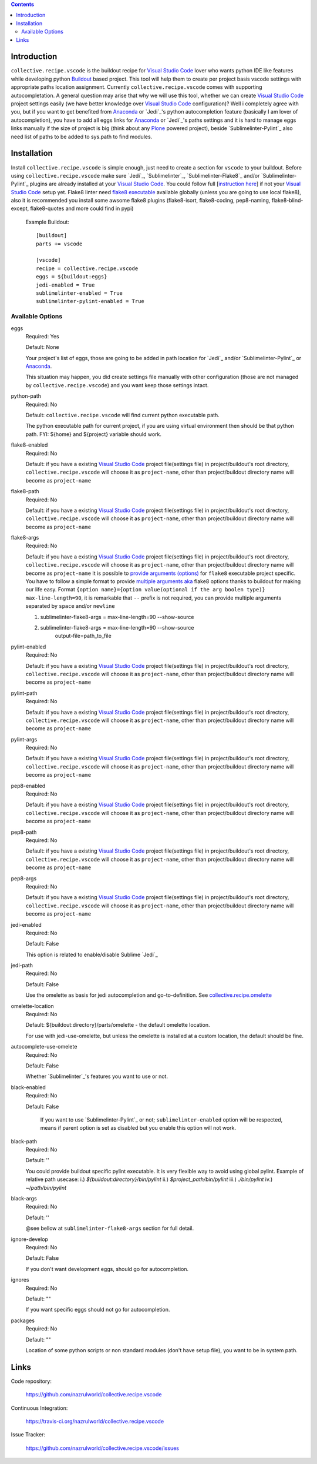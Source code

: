 .. image:: https://img.shields.io/pypi/status/collective.recipe.vscode.svg
    :target: https://pypi.org/project/collective.recipe.vscode/
    :alt: Package Status

.. image:: https://img.shields.io/travis/collective/collective.recipe.vscode/master.svg
    :target: http://travis-ci.org/nazrulworld/collective.recipe.vscode
    :alt: Travis Build Status

.. image:: https://img.shields.io/coveralls/collective/collective.recipe.vscode/master.svg
    :target: https://coveralls.io/r/collective/collective.recipe.vscode
    :alt: Test Coverage

.. image:: https://img.shields.io/pypi/pyversions/collective.recipe.vscode.svg
    :target: https://pypi.org/project/collective.recipe.vscode/
    :alt: Python Versions

.. image:: https://img.shields.io/pypi/v/collective.recipe.vscode.svg
    :target: https://pypi.org/project/collective.recipe.vscode/
    :alt: Latest Version

.. image:: https://img.shields.io/pypi/l/collective.recipe.vscode.svg
    :target: https://pypi.org/project/collective.recipe.vscode/
    :alt: License

.. image:: https://img.shields.io/badge/code%20style-black-000000.svg
    :target: https://github.com/ambv/black

.. contents::

Introduction
============

``collective.recipe.vscode`` is the buildout recipe for `Visual Studio Code`_ lover who wants python IDE like features while developing python `Buildout`_ based project. This tool will help them to create per project basis vscode settings with appropriate paths location assignment. Currently ``collective.recipe.vscode`` comes with supporting autocompletation.
A general question may arise that why we will use this tool, whether we can create `Visual Studio Code`_ project settings easily (we have better knowledge over `Visual Studio Code`_ configuration)?
Well i completely agree with you, but if you want to get benefited from `Anaconda`_ or `Jedi`_'s python autocompletion feature (basically I am lover of autocompletion), you have to add all eggs links for `Anaconda`_ or `Jedi`_'s paths settings and it is hard to manage eggs links manually if the size of project is big (think about any `Plone`_ powered project), beside `Sublimelinter-Pylint`_ also need list of paths to be added to sys.path  to find modules.

Installation
============

Install ``collective.recipe.vscode`` is simple enough, just need to create a section for ``vscode`` to your buildout. Before using ``collective.recipe.vscode`` make sure  `Jedi`_, `Sublimelinter`_, `Sublimelinter-Flake8`_ and/or `Sublimelinter-Pylint`_ plugins are already installed at your `Visual Studio Code`_. You could follow full [`instruction here
<https://nazrulworld.wordpress.com/2017/05/06/make-sublime-text-as-the-best-ide-for-full-stack-python-development>`_] if not your `Visual Studio Code`_ setup yet. Flake8 linter need `flake8 executable <https://pypi.python.org/pypi/flake8>`_ available globally (unless you are going to use local flake8), also it is recommended you install some awsome flake8 plugins (flake8-isort, flake8-coding, pep8-naming, flake8-blind-except, flake8-quotes and more could find in pypi)

    Example Buildout::

        [buildout]
        parts += vscode

        [vscode]
        recipe = collective.recipe.vscode
        eggs = ${buildout:eggs}
        jedi-enabled = True
        sublimelinter-enabled = True
        sublimelinter-pylint-enabled = True

Available Options
-----------------

eggs
    Required: Yes

    Default: None

    Your project's list of eggs, those are going to be added in path location for `Jedi`_ and/or `Sublimelinter-Pylint`_ or `Anaconda`_.

    This situation may happen, you did create settings file manually with other configuration (those are not managed by ``collective.recipe.vscode``) and you want keep those settings intact.

python-path
    Required: No

    Default: ``collective.recipe.vscode`` will find current python executable path.

    The python executable path for current project, if you are using virtual environment then should be that python path. FYI: ${home} and ${project} variable should work.

flake8-enabled
    Required: No

    Default: if you have a existing `Visual Studio Code`_ project file(settings file) in project/buildout's root directory, ``collective.recipe.vscode`` will choose it as ``project-name``, other than project/buildout directory name will become as ``project-name``

flake8-path
    Required: No

    Default: if you have a existing `Visual Studio Code`_ project file(settings file) in project/buildout's root directory, ``collective.recipe.vscode`` will choose it as ``project-name``, other than project/buildout directory name will become as ``project-name``

flake8-args
    Required: No

    Default: if you have a existing `Visual Studio Code`_ project file(settings file) in project/buildout's root directory, ``collective.recipe.vscode`` will choose it as ``project-name``, other than project/buildout directory name will become as ``project-name``
    It is possible to `provide arguments (options) <http://flake8.pycqa.org/en/latest/user/options.html#full-listing-of-options-and-their-descriptions>`_ for ``flake8`` executable project specific.
    You have to follow a simple format to provide `multiple arguments aka <http://www.sublimelinter.com/en/stable/linter_settings.html#args>`_ flake8 options thanks to buildout for making our life easy. Format ``{option name}={option value(optional if the arg boolen type)}`` ``max-line-length=90``, it is remarkable that ``--`` prefix is not required, you can provide multiple arguments separated by ``space`` and/or ``newline``

    1. sublimelinter-flake8-args = max-line-length=90  --show-source

    2. sublimelinter-flake8-args = max-line-length=90  --show-source
                                output-file=path_to_file

pylint-enabled
    Required: No

    Default: if you have a existing `Visual Studio Code`_ project file(settings file) in project/buildout's root directory, ``collective.recipe.vscode`` will choose it as ``project-name``, other than project/buildout directory name will become as ``project-name``

pylint-path
    Required: No

    Default: if you have a existing `Visual Studio Code`_ project file(settings file) in project/buildout's root directory, ``collective.recipe.vscode`` will choose it as ``project-name``, other than project/buildout directory name will become as ``project-name``

pylint-args
    Required: No

    Default: if you have a existing `Visual Studio Code`_ project file(settings file) in project/buildout's root directory, ``collective.recipe.vscode`` will choose it as ``project-name``, other than project/buildout directory name will become as ``project-name``


pep8-enabled
    Required: No

    Default: if you have a existing `Visual Studio Code`_ project file(settings file) in project/buildout's root directory, ``collective.recipe.vscode`` will choose it as ``project-name``, other than project/buildout directory name will become as ``project-name``

pep8-path
    Required: No

    Default: if you have a existing `Visual Studio Code`_ project file(settings file) in project/buildout's root directory, ``collective.recipe.vscode`` will choose it as ``project-name``, other than project/buildout directory name will become as ``project-name``

pep8-args
    Required: No

    Default: if you have a existing `Visual Studio Code`_ project file(settings file) in project/buildout's root directory, ``collective.recipe.vscode`` will choose it as ``project-name``, other than project/buildout directory name will become as ``project-name``

jedi-enabled
    Required: No

    Default: False

    This option is related to enable/disable Sublime `Jedi`_

jedi-path
    Required: No

    Default: False

    Use the omelette as basis for jedi autocompletion and go-to-definition. See `collective.recipe.omelette <https://pypi.python.org/pypi/collective.recipe.omelette>`_

omelette-location
    Required: No

    Default: ${buildout:directory}/parts/omelette - the default omelette location.

    For use with jedi-use-omelette, but unless the omelette is installed at a custom location, the default should be fine.

autocomplete-use-omelete
    Required: No

    Default: False

    Whether `Sublimelinter`_'s features you want to use or not.

black-enabled
    Required: No

    Default: False

     If you want to use `Sublimelinter-Pylint`_ or not; ``sublimelinter-enabled`` option will be respected, means if parent option is set as disabled but you enable this option will not work.

black-path
    Required: No

    Default: ''

    You could provide buildout specific pylint executable. It is very flexible way to avoid using global pylint.
    Example of relative path usecase:
    i.) `${buildout:directory}/bin/pylint`
    ii.) `$project_path/bin/pylint`
    iii.) `./bin/pylint`
    iv.) `~/path/bin/pylint`


black-args
    Required: No

    Default: ''

    @see bellow at ``sublimelinter-flake8-args`` section for full detail.


ignore-develop
    Required: No

    Default: False

    If you don't want development eggs, should go for autocompletion.

ignores
    Required: No

    Default: ""

    If you want specific eggs should not go for autocompletion.

packages
    Required: No

    Default: ""

    Location of some python scripts or non standard modules (don't have setup file), you want to be in system path.

Links
=====

Code repository:

    https://github.com/nazrulworld/collective.recipe.vscode

Continuous Integration:

    https://travis-ci.org/nazrulworld/collective.recipe.vscode

Issue Tracker:

    https://github.com/nazrulworld/collective.recipe.vscode/issues



.. _`Visual Studio Code`: https://code.visualstudio.com/
.. _`Buildout`: http://www.buildout.org/en/latest/
.. _`Plone`: https://plone.org/
.. _`Flake8`: https://pypi.python.org/pypi/flake8
.. _`Python`: https://www.python.org/
.. _`Anaconda`: https://nazrul.me/2017/06/10/make-anaconda-powered-vscode-as-powerful-python-ide-for-full-stack-development/
